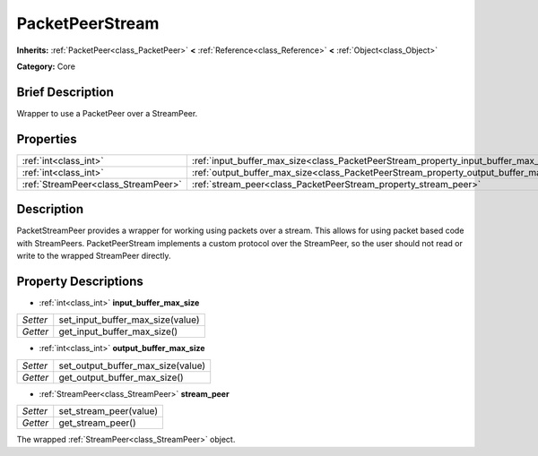 .. Generated automatically by doc/tools/makerst.py in Godot's source tree.
.. DO NOT EDIT THIS FILE, but the PacketPeerStream.xml source instead.
.. The source is found in doc/classes or modules/<name>/doc_classes.

.. _class_PacketPeerStream:

PacketPeerStream
================

**Inherits:** :ref:`PacketPeer<class_PacketPeer>` **<** :ref:`Reference<class_Reference>` **<** :ref:`Object<class_Object>`

**Category:** Core

Brief Description
-----------------

Wrapper to use a PacketPeer over a StreamPeer.

Properties
----------

+-------------------------------------+---------------------------------------------------------------------------------------+
| :ref:`int<class_int>`               | :ref:`input_buffer_max_size<class_PacketPeerStream_property_input_buffer_max_size>`   |
+-------------------------------------+---------------------------------------------------------------------------------------+
| :ref:`int<class_int>`               | :ref:`output_buffer_max_size<class_PacketPeerStream_property_output_buffer_max_size>` |
+-------------------------------------+---------------------------------------------------------------------------------------+
| :ref:`StreamPeer<class_StreamPeer>` | :ref:`stream_peer<class_PacketPeerStream_property_stream_peer>`                       |
+-------------------------------------+---------------------------------------------------------------------------------------+

Description
-----------

PacketStreamPeer provides a wrapper for working using packets over a stream. This allows for using packet based code with StreamPeers. PacketPeerStream implements a custom protocol over the StreamPeer, so the user should not read or write to the wrapped StreamPeer directly.

Property Descriptions
---------------------

.. _class_PacketPeerStream_property_input_buffer_max_size:

- :ref:`int<class_int>` **input_buffer_max_size**

+----------+----------------------------------+
| *Setter* | set_input_buffer_max_size(value) |
+----------+----------------------------------+
| *Getter* | get_input_buffer_max_size()      |
+----------+----------------------------------+

.. _class_PacketPeerStream_property_output_buffer_max_size:

- :ref:`int<class_int>` **output_buffer_max_size**

+----------+-----------------------------------+
| *Setter* | set_output_buffer_max_size(value) |
+----------+-----------------------------------+
| *Getter* | get_output_buffer_max_size()      |
+----------+-----------------------------------+

.. _class_PacketPeerStream_property_stream_peer:

- :ref:`StreamPeer<class_StreamPeer>` **stream_peer**

+----------+------------------------+
| *Setter* | set_stream_peer(value) |
+----------+------------------------+
| *Getter* | get_stream_peer()      |
+----------+------------------------+

The wrapped :ref:`StreamPeer<class_StreamPeer>` object.

